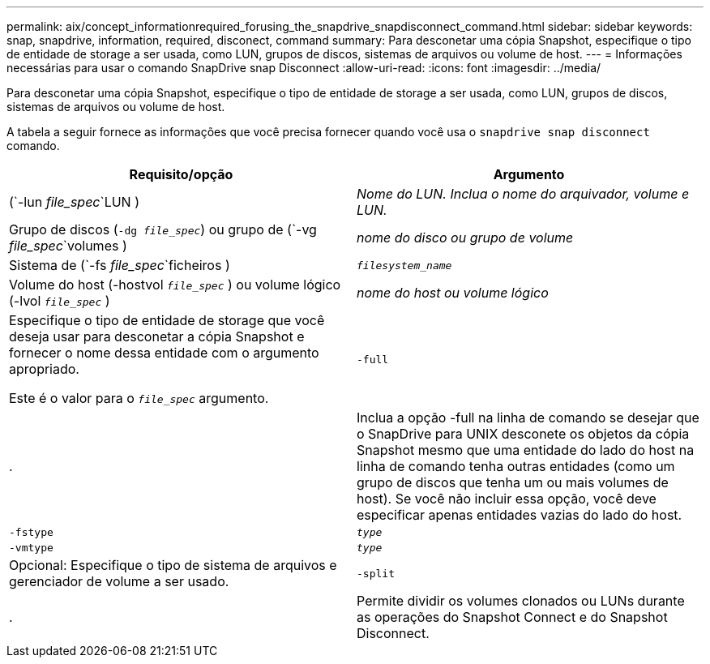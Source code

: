 ---
permalink: aix/concept_informationrequired_forusing_the_snapdrive_snapdisconnect_command.html 
sidebar: sidebar 
keywords: snap, snapdrive, information, required, disconect, command 
summary: Para desconetar uma cópia Snapshot, especifique o tipo de entidade de storage a ser usada, como LUN, grupos de discos, sistemas de arquivos ou volume de host. 
---
= Informações necessárias para usar o comando SnapDrive snap Disconnect
:allow-uri-read: 
:icons: font
:imagesdir: ../media/


[role="lead"]
Para desconetar uma cópia Snapshot, especifique o tipo de entidade de storage a ser usada, como LUN, grupos de discos, sistemas de arquivos ou volume de host.

A tabela a seguir fornece as informações que você precisa fornecer quando você usa o `snapdrive snap disconnect` comando.

|===
| Requisito/opção | Argumento 


 a| 
(`-lun _file_spec_`LUN )
 a| 
_Nome do LUN. Inclua o nome do arquivador, volume e LUN._



 a| 
Grupo de discos (`-dg _file_spec_`) ou grupo de (`-vg _file_spec_`volumes )
 a| 
_nome do disco ou grupo de volume_



 a| 
Sistema de (`-fs _file_spec_`ficheiros )
 a| 
`_filesystem_name_`



 a| 
Volume do host (-hostvol `_file_spec_` ) ou volume lógico (-lvol `_file_spec_` )
 a| 
_nome do host ou volume lógico_



 a| 
Especifique o tipo de entidade de storage que você deseja usar para desconetar a cópia Snapshot e fornecer o nome dessa entidade com o argumento apropriado.

Este é o valor para o `_file_spec_` argumento.



 a| 
`-full`
 a| 
.



 a| 
Inclua a opção -full na linha de comando se desejar que o SnapDrive para UNIX desconete os objetos da cópia Snapshot mesmo que uma entidade do lado do host na linha de comando tenha outras entidades (como um grupo de discos que tenha um ou mais volumes de host). Se você não incluir essa opção, você deve especificar apenas entidades vazias do lado do host.



 a| 
`-fstype`
 a| 
`_type_`



 a| 
`-vmtype`
 a| 
`_type_`



 a| 
Opcional: Especifique o tipo de sistema de arquivos e gerenciador de volume a ser usado.



 a| 
`-split`
 a| 
.



 a| 
Permite dividir os volumes clonados ou LUNs durante as operações do Snapshot Connect e do Snapshot Disconnect.

|===